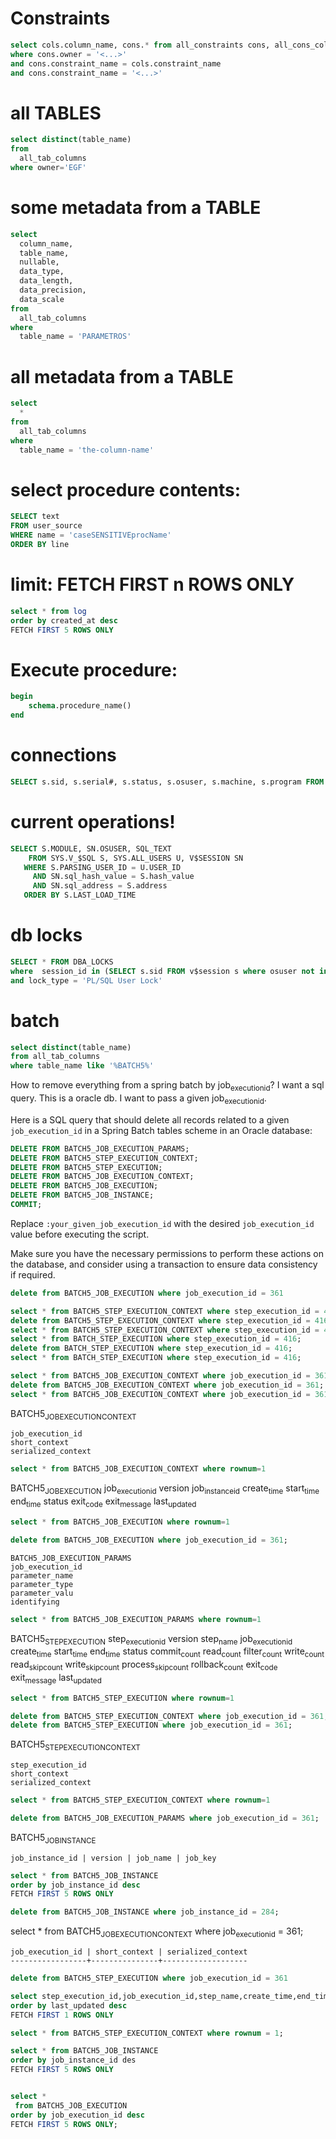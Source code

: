 * Constraints

#+begin_src sql
select cols.column_name, cons.* from all_constraints cons, all_cons_columns cols
where cons.owner = '<...>'
and cons.constraint_name = cols.constraint_name
and cons.constraint_name = '<...>'
#+end_src

* all TABLES
#+begin_src sql
select distinct(table_name)
from
  all_tab_columns
where owner='EGF'
#+end_src

* some metadata from a TABLE
#+begin_src sql
select
  column_name,
  table_name,
  nullable,
  data_type,
  data_length,
  data_precision,
  data_scale
from
  all_tab_columns
where
  table_name = 'PARAMETROS'
#+end_src

* all metadata from a TABLE
#+begin_src sql
select
  *
from
  all_tab_columns
where
  table_name = 'the-column-name'
#+end_src

* select procedure contents:
#+begin_src sql
SELECT text
FROM user_source
WHERE name = 'caseSENSITIVEprocName'
ORDER BY line
#+end_src

* limit: FETCH FIRST n ROWS ONLY
#+begin_src sql
select * from log
order by created_at desc
FETCH FIRST 5 ROWS ONLY
#+end_src

* Execute procedure:
#+begin_src sql
begin
    schema.procedure_name()
end
#+end_src

* connections

#+begin_src sql
SELECT s.sid, s.serial#, s.status, s.osuser, s.machine, s.program FROM v$session s where osuser not in('oracle', 'eco')
#+end_src

* current operations!
#+begin_src sql
SELECT S.MODULE, SN.OSUSER, SQL_TEXT
    FROM SYS.V_$SQL S, SYS.ALL_USERS U, V$SESSION SN
   WHERE S.PARSING_USER_ID = U.USER_ID
     AND SN.sql_hash_value = S.hash_value
     AND SN.sql_address = S.address
   ORDER BY S.LAST_LOAD_TIME
#+end_src

* db locks
#+begin_src sql
SELECT * FROM DBA_LOCKS
where  session_id in (SELECT s.sid FROM v$session s where osuser not in('oracle', 'eco'))
and lock_type = 'PL/SQL User Lock'
#+end_src

* batch
#+begin_src sql
select distinct(table_name)
from all_tab_columns
where table_name like '%BATCH5%'
#+end_src
How to remove everything from a spring batch by job_execution_id?
I want a sql query.
This is a oracle db.
I want to pass a given job_execution_id.

 Here is a SQL query that should delete all records related to a given =job_execution_id= in a Spring Batch tables scheme in an Oracle database:
#+begin_src sql
DELETE FROM BATCH5_JOB_EXECUTION_PARAMS;
DELETE FROM BATCH5_STEP_EXECUTION_CONTEXT;
DELETE FROM BATCH5_STEP_EXECUTION;
DELETE FROM BATCH5_JOB_EXECUTION_CONTEXT;
DELETE FROM BATCH5_JOB_EXECUTION;
DELETE FROM BATCH5_JOB_INSTANCE;
COMMIT;
#+end_src

Replace =:your_given_job_execution_id= with the desired =job_execution_id= value before executing the script.

Make sure you have the necessary permissions to perform these actions on the database, and consider using a transaction to ensure data consistency if required.

#+begin_src sql
delete from BATCH5_JOB_EXECUTION where job_execution_id = 361
#+end_src

#+begin_src sql
select * from BATCH5_STEP_EXECUTION_CONTEXT where step_execution_id = 416;
delete from BATCH5_STEP_EXECUTION_CONTEXT where step_execution_id = 416;
select * from BATCH5_STEP_EXECUTION_CONTEXT where step_execution_id = 416;
select * from BATCH_STEP_EXECUTION where step_execution_id = 416;
delete from BATCH_STEP_EXECUTION where step_execution_id = 416;
select * from BATCH_STEP_EXECUTION where step_execution_id = 416;
#+end_src

#+begin_src sql
select * from BATCH5_JOB_EXECUTION_CONTEXT where job_execution_id = 361;
delete from BATCH5_JOB_EXECUTION_CONTEXT where job_execution_id = 361;
select * from BATCH5_JOB_EXECUTION_CONTEXT where job_execution_id = 361;
#+end_src

BATCH5_JOB_EXECUTION_CONTEXT
: job_execution_id
: short_context
: serialized_context
#+begin_src sql
select * from BATCH5_JOB_EXECUTION_CONTEXT where rownum=1
#+end_src
BATCH5_JOB_EXECUTION
job_execution_id
version
job_instance_id
create_time
start_time
end_time
status
exit_code
exit_message
last_updated

#+begin_src sql
select * from BATCH5_JOB_EXECUTION where rownum=1
#+end_src

#+begin_src sql
delete from BATCH5_JOB_EXECUTION where job_execution_id = 361;
#+end_src

: BATCH5_JOB_EXECUTION_PARAMS
: job_execution_id
: parameter_name
: parameter_type
: parameter_valu
: identifying

#+begin_src sql
select * from BATCH5_JOB_EXECUTION_PARAMS where rownum=1
#+end_src

BATCH5_STEP_EXECUTION
step_execution_id
version
step_name
job_execution_id
create_time
start_time
end_time
status
commit_count
read_count
filter_count
write_count
read_skip_count
write_skip_count
process_skip_count
rollback_count
exit_code
exit_message
last_updated
#+begin_src sql
select * from BATCH5_STEP_EXECUTION where rownum=1
#+end_src

#+begin_src sql
delete from BATCH5_STEP_EXECUTION_CONTEXT where job_execution_id = 361;
delete from BATCH5_STEP_EXECUTION where job_execution_id = 361;
#+end_src


BATCH5_STEP_EXECUTION_CONTEXT
: step_execution_id
: short_context
: serialized_context
#+begin_src sql
select * from BATCH5_STEP_EXECUTION_CONTEXT where rownum=1
#+end_src
#+begin_src sql
delete from BATCH5_JOB_EXECUTION_PARAMS where job_execution_id = 361;
#+end_src

BATCH5_JOB_INSTANCE
: job_instance_id | version | job_name | job_key
#+begin_src sql
select * from BATCH5_JOB_INSTANCE
order by job_instance_id desc
FETCH FIRST 5 ROWS ONLY
#+end_src

#+begin_src sql
delete from BATCH5_JOB_INSTANCE where job_instance_id = 284;
#+end_src

select * from BATCH5_JOB_EXECUTION_CONTEXT where job_execution_id = 361;

#+RESULTS:
: job_execution_id | short_context | serialized_context
: -----------------+---------------+-------------------

#+begin_src sql
delete from BATCH5_STEP_EXECUTION where job_execution_id = 361
#+end_src

#+begin_src sql
select step_execution_id,job_execution_id,step_name,create_time,end_time,last_updated,exit_code,status from BATCH5_STEP_EXECUTION
order by last_updated desc
FETCH FIRST 1 ROWS ONLY
#+end_src

#+begin_src sql
select * from BATCH5_STEP_EXECUTION_CONTEXT where rownum = 1;
#+end_src

#+begin_src sql
select * from BATCH5_JOB_INSTANCE
order by job_instance_id des
FETCH FIRST 5 ROWS ONLY
#+end_src

#+begin_src sql

select *
 from BATCH5_JOB_EXECUTION
order by job_execution_id desc
FETCH FIRST 5 ROWS ONLY;

#+end_src
